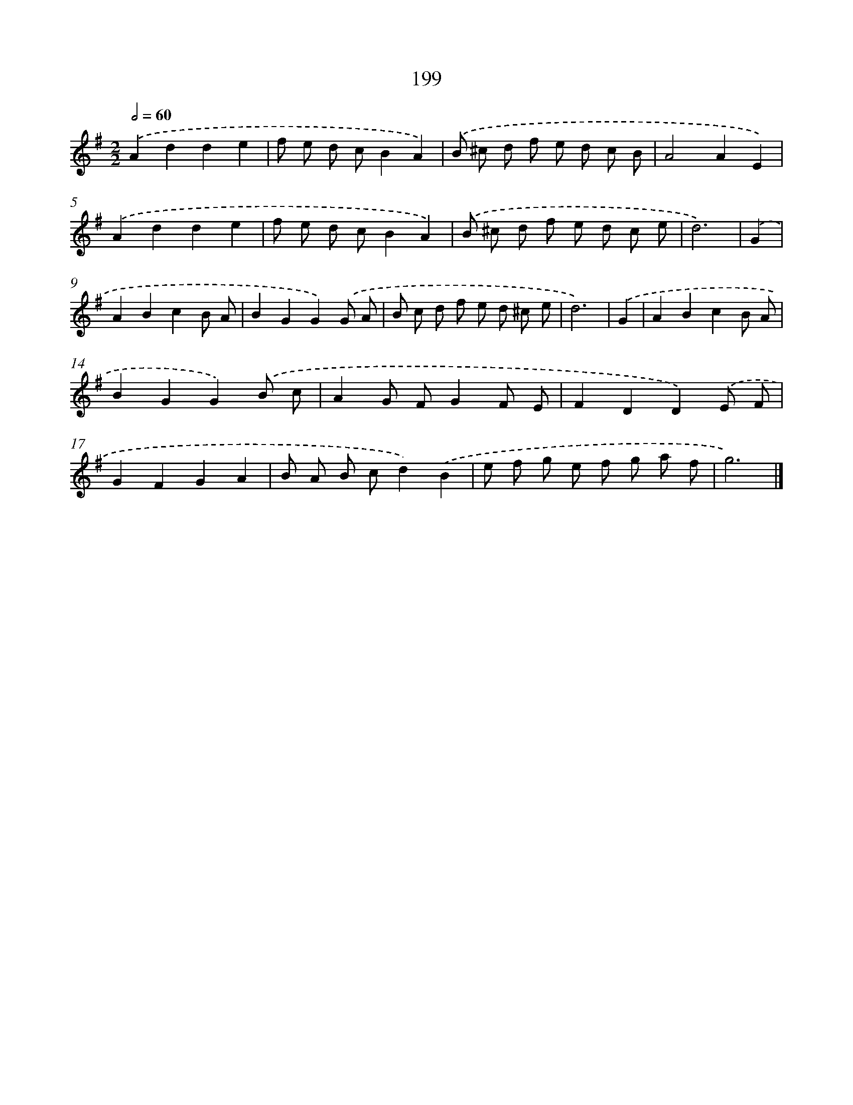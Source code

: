X: 7887
T: 199
%%abc-version 2.0
%%abcx-abcm2ps-target-version 5.9.1 (29 Sep 2008)
%%abc-creator hum2abc beta
%%abcx-conversion-date 2018/11/01 14:36:41
%%humdrum-veritas 2509916303
%%humdrum-veritas-data 1254302708
%%continueall 1
%%barnumbers 0
L: 1/8
M: 2/2
Q: 1/2=60
K: G clef=treble
.('A2d2d2e2 |
f e d cB2A2) |
.('B ^c d f e d c B |
A4A2E2) |
.('A2d2d2e2 |
f e d cB2A2) |
.('B ^c d f e d c e |
d6) |
.('G2 [I:setbarnb 9]|
A2B2c2B A |
B2G2G2).('G A |
B c d f e d ^c e |
d6) |
.('G2 [I:setbarnb 13]|
A2B2c2B A |
B2G2G2).('B c |
A2G FG2F E |
F2D2D2).('E F |
G2F2G2A2 |
B A B cd2).('B2 |
e f g e f g a f |
g6) |]
